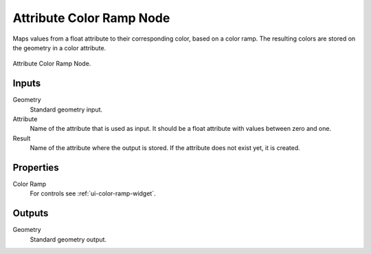 .. index:: Geometry Nodes; Attribute Color Ramp
.. _bpy.types.GeometryNodeAttributeColorRamp:

*************************
Attribute Color Ramp Node
*************************

Maps values from a float attribute to their corresponding color, based on a color ramp.
The resulting colors are stored on the geometry in a color attribute.

.. figure:: /images/modeling_geometry-nodes_attribute_attribute-color-ramp_node.png
   :align: center

   Attribute Color Ramp Node.


Inputs
======

Geometry
   Standard geometry input.

Attribute
   Name of the attribute that is used as input.
   It should be a float attribute with values between zero and one.

Result
   Name of the attribute where the output is stored.
   If the attribute does not exist yet, it is created.


Properties
==========

Color Ramp
   For controls see :ref:`ui-color-ramp-widget`.


Outputs
=======

Geometry
   Standard geometry output.
